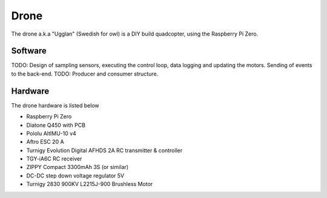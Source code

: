 Drone
*****************
The drone a.k.a "Ugglan" (Swedish for owl) is a DIY build
quadcopter, using the Raspberry Pi Zero.

Software
=================
TODO: Design of sampling sensors, executing the control loop, data logging and
updating the motors. Sending of events to the back-end.
TODO: Producer and consumer structure.

Hardware
=================
The drone hardware is listed below

* Raspberry Pi Zero
* Diatone Q450 with PCB
* Pololu AltIMU-10 v4
* Aftro ESC 20 A
* Turnigy Evolution Digital AFHDS 2A RC transmitter & controller
* TGY-iA6C RC receiver
* ZIPPY Compact 3300mAh 3S (or similar)
* DC-DC step down voltage regulator 5V
* Turnigy 2830 900KV L2215J-900 Brushless Motor
